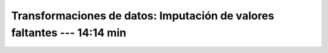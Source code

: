 .. _sklearn_dataset_transformations_4:

Transformaciones de datos: Imputación de valores faltantes --- 14:14 min
-----------------------------------------------------------------------------------------


    .. toctree::
        :titlesonly:
        :glob:

        /notebooks/sklearn_dataset_transformations/4-*